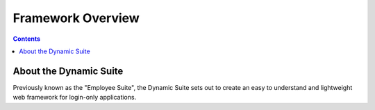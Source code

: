 ==================
Framework Overview
==================

.. contents::

About the Dynamic Suite
=======================

Previously known as the "Employee Suite", the Dynamic Suite sets out
to create an easy to understand and lightweight web framework for
login-only applications.